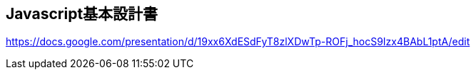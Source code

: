 == Javascript基本設計書
https://docs.google.com/presentation/d/19xx6XdESdFyT8zlXDwTp-ROFj_hocS9Izx4BAbL1ptA/edit
